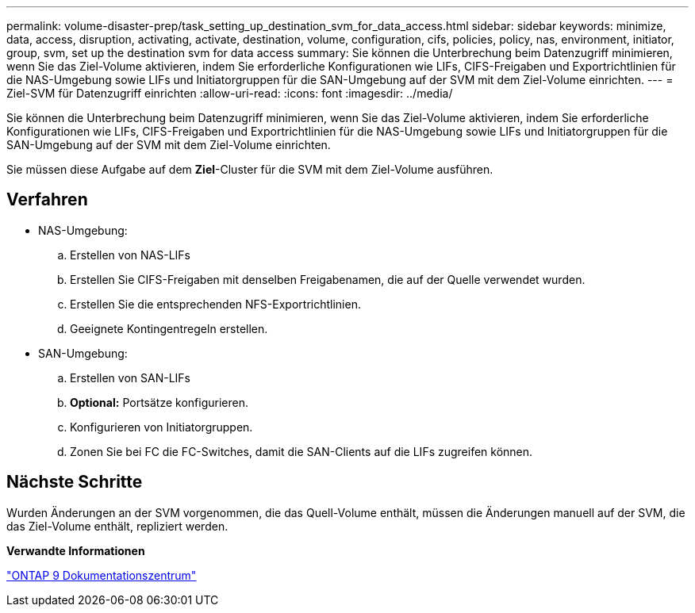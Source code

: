 ---
permalink: volume-disaster-prep/task_setting_up_destination_svm_for_data_access.html 
sidebar: sidebar 
keywords: minimize, data, access, disruption, activating, activate, destination, volume, configuration, cifs, policies, policy, nas, environment, initiator, group, svm, set up the destination svm for data access 
summary: Sie können die Unterbrechung beim Datenzugriff minimieren, wenn Sie das Ziel-Volume aktivieren, indem Sie erforderliche Konfigurationen wie LIFs, CIFS-Freigaben und Exportrichtlinien für die NAS-Umgebung sowie LIFs und Initiatorgruppen für die SAN-Umgebung auf der SVM mit dem Ziel-Volume einrichten. 
---
= Ziel-SVM für Datenzugriff einrichten
:allow-uri-read: 
:icons: font
:imagesdir: ../media/


[role="lead"]
Sie können die Unterbrechung beim Datenzugriff minimieren, wenn Sie das Ziel-Volume aktivieren, indem Sie erforderliche Konfigurationen wie LIFs, CIFS-Freigaben und Exportrichtlinien für die NAS-Umgebung sowie LIFs und Initiatorgruppen für die SAN-Umgebung auf der SVM mit dem Ziel-Volume einrichten.

Sie müssen diese Aufgabe auf dem *Ziel*-Cluster für die SVM mit dem Ziel-Volume ausführen.



== Verfahren

* NAS-Umgebung:
+
.. Erstellen von NAS-LIFs
.. Erstellen Sie CIFS-Freigaben mit denselben Freigabenamen, die auf der Quelle verwendet wurden.
.. Erstellen Sie die entsprechenden NFS-Exportrichtlinien.
.. Geeignete Kontingentregeln erstellen.


* SAN-Umgebung:
+
.. Erstellen von SAN-LIFs
.. *Optional:* Portsätze konfigurieren.
.. Konfigurieren von Initiatorgruppen.
.. Zonen Sie bei FC die FC-Switches, damit die SAN-Clients auf die LIFs zugreifen können.






== Nächste Schritte

Wurden Änderungen an der SVM vorgenommen, die das Quell-Volume enthält, müssen die Änderungen manuell auf der SVM, die das Ziel-Volume enthält, repliziert werden.

*Verwandte Informationen*

https://docs.netapp.com/ontap-9/index.jsp["ONTAP 9 Dokumentationszentrum"]

